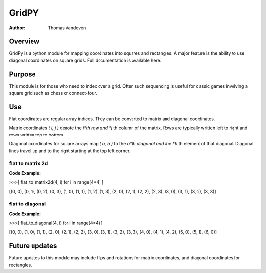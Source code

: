 ======
GridPY
======

:Author: Thomas Vandeven

Overview
--------
GridPy is a python module for mapping coordinates into squares and rectangles.
A major feature is the ability to use diagonal coordinates on square grids.
Full documentation is available here.

Purpose
-------
This module is for those who need to index over a grid.
Often such sequencing is useful for classic games involving
a square grid such as chess or connect-four.

Use
---

Flat coordinates are regular array indices.
They can be converted to matrix and diagonal coordinates.

Matrix coordinates *( i, j )* denote the *i*th row and
*j* th column of the matrix. Rows are typically written
left to right and rows written top to bottom.

Diagonal coordinates for square arrays map *( a, b )* to the *a*th diagonal
and the *b* th element of that diagonal.
Diagonal lines travel up and to the right starting at the top left corner.

flat to matrix 2d
~~~~~~~~~~~~~~~~~

.. image :: ../matrix.png
    :height: 512
    :width: 512
    :alt: image missing
    :align: center
    :scale: 50

**Code Example:**

>>>[ flat_to_matrix2d(4, i) for i in range(4*4) ]

[(0, 0), (0, 1), (0, 2), (0, 3), (1, 0), (1, 1), (1, 2), (1, 3),
(2, 0), (2, 1), (2, 2), (2, 3), (3, 0), (3, 1), (3, 2), (3, 3)]

flat to diagonal
~~~~~~~~~~~~~~~~

.. image :: ../diagonal.png
    :height: 512
    :width: 512
    :alt: image missing
    :align: center
    :scale: 50

**Code Example:**

>>>[ flat_to_diagonal(4, i) for i in range(4*4) ]

[(0, 0), (1, 0), (1, 1), (2, 0), (2, 1), (2, 2), (3, 0), (3, 1),
(3, 2), (3, 3), (4, 0), (4, 1), (4, 2), (5, 0), (5, 1), (6, 0)]

Future updates
--------------
Future updates to this module may include flips and rotations
for matrix coordinates, and diagonal coordinates for rectangles.
